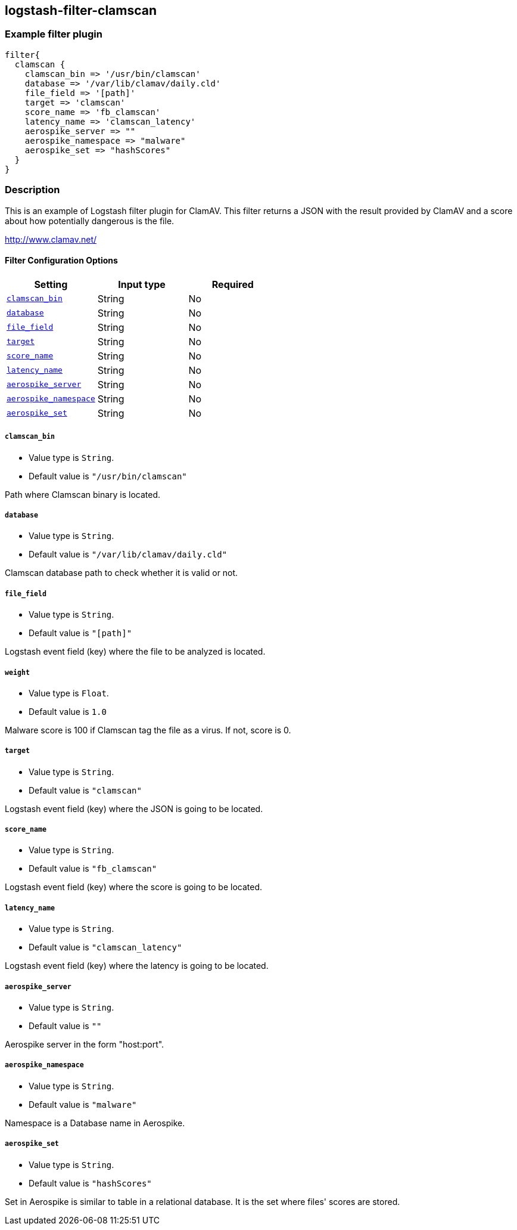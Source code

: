 :plugin: example
:type: filter

///////////////////////////////////////////
START - GENERATED VARIABLES, DO NOT EDIT!
///////////////////////////////////////////
:version: %VERSION%
:release_date: %RELEASE_DATE%
:changelog_url: %CHANGELOG_URL%
:include_path: ../../../../logstash/docs/include
///////////////////////////////////////////
END - GENERATED VARIABLES, DO NOT EDIT!
///////////////////////////////////////////

[id="plugins-{type}s-{plugin}"]

== logstash-filter-clamscan

=== Example filter plugin

[,logstash]
----
filter{
  clamscan {
    clamscan_bin => '/usr/bin/clamscan'
    database => '/var/lib/clamav/daily.cld'
    file_field => '[path]'
    target => 'clamscan'
    score_name => 'fb_clamscan'
    latency_name => 'clamscan_latency'
    aerospike_server => ""
    aerospike_namespace => "malware"
    aerospike_set => "hashScores"
  }
}
----

=== Description

This is an example of Logstash filter plugin for ClamAV. This filter returns a JSON with the result provided by ClamAV and a score about how potentially dangerous is the file.

http://www.clamav.net/

[id="plugins-{type}s-{plugin}-options"]
==== Filter Configuration Options

[cols="<,<,<",options="header",]
|====================================================================================
|               Setting                                     |   Input type  |Required
| <<plugins-{type}s-{plugin}-clamscan_bin>>                 |String         |No
| <<plugins-{type}s-{plugin}-database>>                     |String         |No
| <<plugins-{type}s-{plugin}-file_field>>                   |String         |No
| <<plugins-{type}s-{plugin}-target>>                       |String         |No
| <<plugins-{type}s-{plugin}-score_name>>                   |String         |No
| <<plugins-{type}s-{plugin}-latency_name>>                 |String         |No
| <<plugins-{type}s-{plugin}-aerospike_server>>             |String         |No
| <<plugins-{type}s-{plugin}-aerospike_namespace>>          |String         |No
| <<plugins-{type}s-{plugin}-aerospike_set>>                |String         |No
|====================================================================================

[id="plugins-{type}s-{plugin}-clamscan_bin"]
===== `clamscan_bin`

* Value type is `String`.
* Default value is `"/usr/bin/clamscan"`

Path where Clamscan binary is located.

[id="plugins-{type}s-{plugin}-database"]
===== `database`

* Value type is `String`.
* Default value is `"/var/lib/clamav/daily.cld"`

Clamscan database path to check whether it is valid or not.

[id="plugins-{type}s-{plugin}-file_field"]
===== `file_field`

* Value type is `String`.
* Default value is `"[path]"`

Logstash event field (key) where the file to be analyzed is located.

[id="plugins-{type}s-{plugin}-weight"]
===== `weight`

* Value type is `Float`.
* Default value is `1.0`

Malware score is 100 if Clamscan tag the file as a virus. If not, score is 0.

[id="plugins-{type}s-{plugin}-target"]
===== `target`

* Value type is `String`.
* Default value is `"clamscan"`

Logstash event field (key) where the JSON is going to be located.

[id="plugins-{type}s-{plugin}-score_name"]
===== `score_name`

* Value type is `String`.
* Default value is `"fb_clamscan"`

Logstash event field (key) where the score is going to be located.

[id="plugins-{type}s-{plugin}-latency_name"]
===== `latency_name`

* Value type is `String`.
* Default value is `"clamscan_latency"`

Logstash event field (key) where the latency is going to be located.

[id="plugins-{type}s-{plugin}-aerospike_server"]
===== `aerospike_server`

* Value type is `String`.
* Default value is `""`

Aerospike server in the form "host:port".

[id="plugins-{type}s-{plugin}-aerospike_namespace"]
===== `aerospike_namespace`

* Value type is `String`.
* Default value is `"malware"`

Namespace is a Database name in Aerospike.

[id="plugins-{type}s-{plugin}-aerospike_set"]
===== `aerospike_set`

* Value type is `String`.
* Default value is `"hashScores"`

Set in Aerospike is similar to table in a relational database.
It is the set where files' scores are stored.

[id="plugins-{type}s-{plugin}-common-options"]

